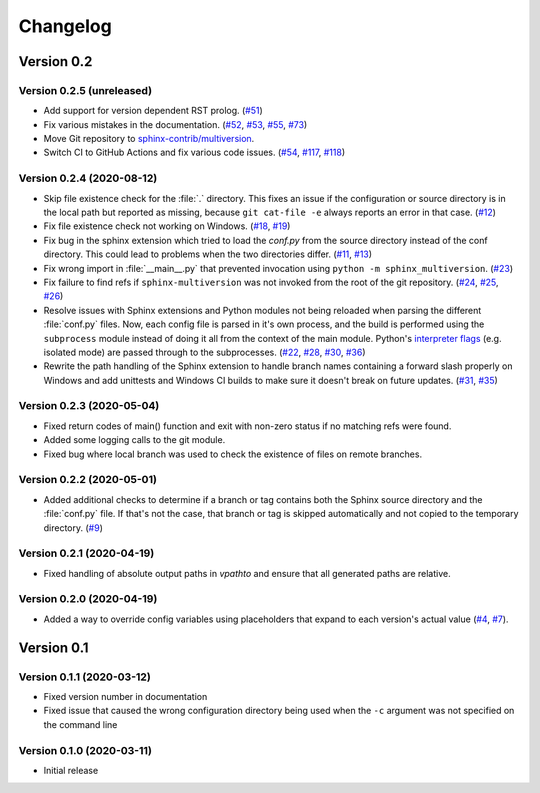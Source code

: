 .. _changelog:

=========
Changelog
=========

Version 0.2
===========

Version 0.2.5 (unreleased)
--------------------------

* Add support for version dependent RST prolog. (`#51 <issue51_>`_)
* Fix various mistakes in the documentation. (`#52 <issue52_>`_, `#53 <issue53_>`_, `#55 <issue55_>`_, `#73 <issue73_>`_)
* Move Git repository to `sphinx-contrib/multiversion <repositoryurl_>`_.
* Switch CI to GitHub Actions and fix various code issues. (`#54 <issue54_>`_, `#117 <issue117_>`_, `#118 <issue118_>`_)

Version 0.2.4 (2020-08-12)
--------------------------

* Skip file existence check for the :file:`.` directory. This fixes an issue if the configuration or source directory is in the local path but reported as missing, because ``git cat-file -e`` always reports an error in that case. (`#12 <issue12_>`_)
* Fix file existence check not working on Windows. (`#18 <issue18_>`_, `#19 <issue19_>`_)
* Fix bug in the sphinx extension which tried to load the `conf.py` from the source directory instead of the conf directory. This could lead to problems when the two directories differ. (`#11 <issue11_>`_, `#13 <issue13_>`_)
* Fix wrong import in :file:`__main__.py` that prevented invocation using ``python -m sphinx_multiversion``. (`#23 <issue23_>`_)
* Fix failure to find refs if ``sphinx-multiversion`` was not invoked from the root of the git repository. (`#24 <issue24_>`_, `#25 <issue25_>`_, `#26 <issue26_>`_)
* Resolve issues with Sphinx extensions and Python modules not being reloaded when parsing the different :file:`conf.py` files. Now, each config file is parsed in it's own process, and the build is performed using the ``subprocess`` module instead of doing it all from the context of the main module. Python's `interpreter flags <pythonflags_>`_ (e.g. isolated mode) are passed through to the subprocesses. (`#22 <issue22_>`_, `#28 <issue28_>`_, `#30 <issue30_>`_, `#36 <issue36_>`_)
* Rewrite the path handling of the Sphinx extension to handle branch names containing a forward slash properly on Windows and add unittests and Windows CI builds to make sure it doesn't break on future updates. (`#31 <issue31_>`_, `#35 <issue35_>`_)


Version 0.2.3 (2020-05-04)
--------------------------

* Fixed return codes of main() function and exit with non-zero status if no matching refs were found.
* Added some logging calls to the git module.
* Fixed bug where local branch was used to check the existence of files on remote branches.


Version 0.2.2 (2020-05-01)
--------------------------

* Added additional checks to determine if a branch or tag contains both the Sphinx source directory and the :file:`conf.py` file. If that's not the case, that branch or tag is skipped automatically and not copied to the temporary directory. (`#9 <issue9_>`_)


Version 0.2.1 (2020-04-19)
--------------------------

* Fixed handling of absolute output paths in `vpathto` and ensure that all generated paths are relative.


Version 0.2.0 (2020-04-19)
--------------------------

* Added a way to override config variables using placeholders that expand to each version's actual value (`#4 <issue4_>`_, `#7 <issue7_>`_).


Version 0.1
===========

Version 0.1.1 (2020-03-12)
--------------------------

* Fixed version number in documentation
* Fixed issue that caused the wrong configuration directory being used when the ``-c`` argument was not specified on the command line

Version 0.1.0 (2020-03-11)
--------------------------

* Initial release


.. _issue4: https://github.com/sphinx-contrib/multiversion/issues/4
.. _issue7: https://github.com/sphinx-contrib/multiversion/issues/7
.. _issue9: https://github.com/sphinx-contrib/multiversion/issues/9
.. _issue11: https://github.com/sphinx-contrib/multiversion/issues/11
.. _issue12: https://github.com/sphinx-contrib/multiversion/issues/12
.. _issue13: https://github.com/sphinx-contrib/multiversion/issues/13
.. _issue18: https://github.com/sphinx-contrib/multiversion/issues/18
.. _issue19: https://github.com/sphinx-contrib/multiversion/issues/19
.. _issue22: https://github.com/sphinx-contrib/multiversion/issues/22
.. _issue23: https://github.com/sphinx-contrib/multiversion/issues/23
.. _issue24: https://github.com/sphinx-contrib/multiversion/issues/24
.. _issue25: https://github.com/sphinx-contrib/multiversion/issues/25
.. _issue26: https://github.com/sphinx-contrib/multiversion/issues/26
.. _issue28: https://github.com/sphinx-contrib/multiversion/issues/28
.. _issue30: https://github.com/sphinx-contrib/multiversion/issues/30
.. _issue31: https://github.com/sphinx-contrib/multiversion/issues/31
.. _issue35: https://github.com/sphinx-contrib/multiversion/issues/35
.. _issue36: https://github.com/sphinx-contrib/multiversion/issues/36
.. _issue51: https://github.com/sphinx-contrib/multiversion/issues/51
.. _issue52: https://github.com/sphinx-contrib/multiversion/issues/52
.. _issue53: https://github.com/sphinx-contrib/multiversion/issues/53
.. _issue55: https://github.com/sphinx-contrib/multiversion/issues/55
.. _issue73: https://github.com/sphinx-contrib/multiversion/issues/73
.. _issue54: https://github.com/sphinx-contrib/multiversion/issues/54
.. _issue117: https://github.com/sphinx-contrib/multiversion/issues/117
.. _issue118: https://github.com/sphinx-contrib/multiversion/issues/118

.. _pythonflags: https://docs.python.org/3/using/cmdline.html#miscellaneous-options
.. _repositoryurl: https://github.com/sphinx-contrib/multiversion
